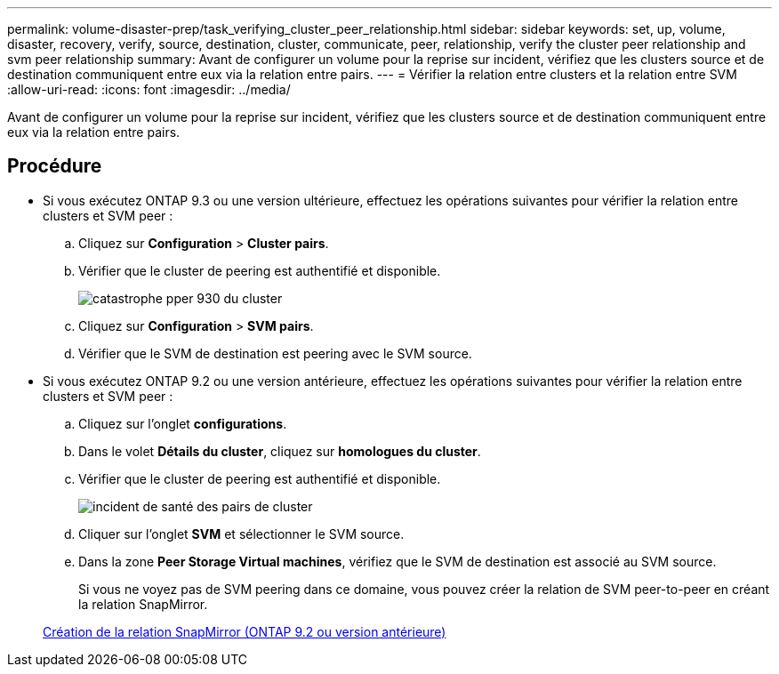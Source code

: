---
permalink: volume-disaster-prep/task_verifying_cluster_peer_relationship.html 
sidebar: sidebar 
keywords: set, up, volume, disaster, recovery, verify, source, destination, cluster, communicate, peer, relationship, verify the cluster peer relationship and svm peer relationship 
summary: Avant de configurer un volume pour la reprise sur incident, vérifiez que les clusters source et de destination communiquent entre eux via la relation entre pairs. 
---
= Vérifier la relation entre clusters et la relation entre SVM
:allow-uri-read: 
:icons: font
:imagesdir: ../media/


[role="lead"]
Avant de configurer un volume pour la reprise sur incident, vérifiez que les clusters source et de destination communiquent entre eux via la relation entre pairs.



== Procédure

* Si vous exécutez ONTAP 9.3 ou une version ultérieure, effectuez les opérations suivantes pour vérifier la relation entre clusters et SVM peer :
+
.. Cliquez sur *Configuration* > *Cluster pairs*.
.. Vérifier que le cluster de peering est authentifié et disponible.
+
image::../media/cluster_pper_930_disaster.gif[catastrophe pper 930 du cluster]

.. Cliquez sur *Configuration* > *SVM pairs*.
.. Vérifier que le SVM de destination est peering avec le SVM source.


* Si vous exécutez ONTAP 9.2 ou une version antérieure, effectuez les opérations suivantes pour vérifier la relation entre clusters et SVM peer :
+
.. Cliquez sur l'onglet *configurations*.
.. Dans le volet *Détails du cluster*, cliquez sur *homologues du cluster*.
.. Vérifier que le cluster de peering est authentifié et disponible.
+
image::../media/cluster_peer_health_disaster.gif[incident de santé des pairs de cluster]

.. Cliquer sur l'onglet *SVM* et sélectionner le SVM source.
.. Dans la zone *Peer Storage Virtual machines*, vérifiez que le SVM de destination est associé au SVM source.
+
Si vous ne voyez pas de SVM peering dans ce domaine, vous pouvez créer la relation de SVM peer-to-peer en créant la relation SnapMirror.



+
xref:task_creating_snapmirror_relationships_92_earlier.adoc[Création de la relation SnapMirror (ONTAP 9.2 ou version antérieure)]


